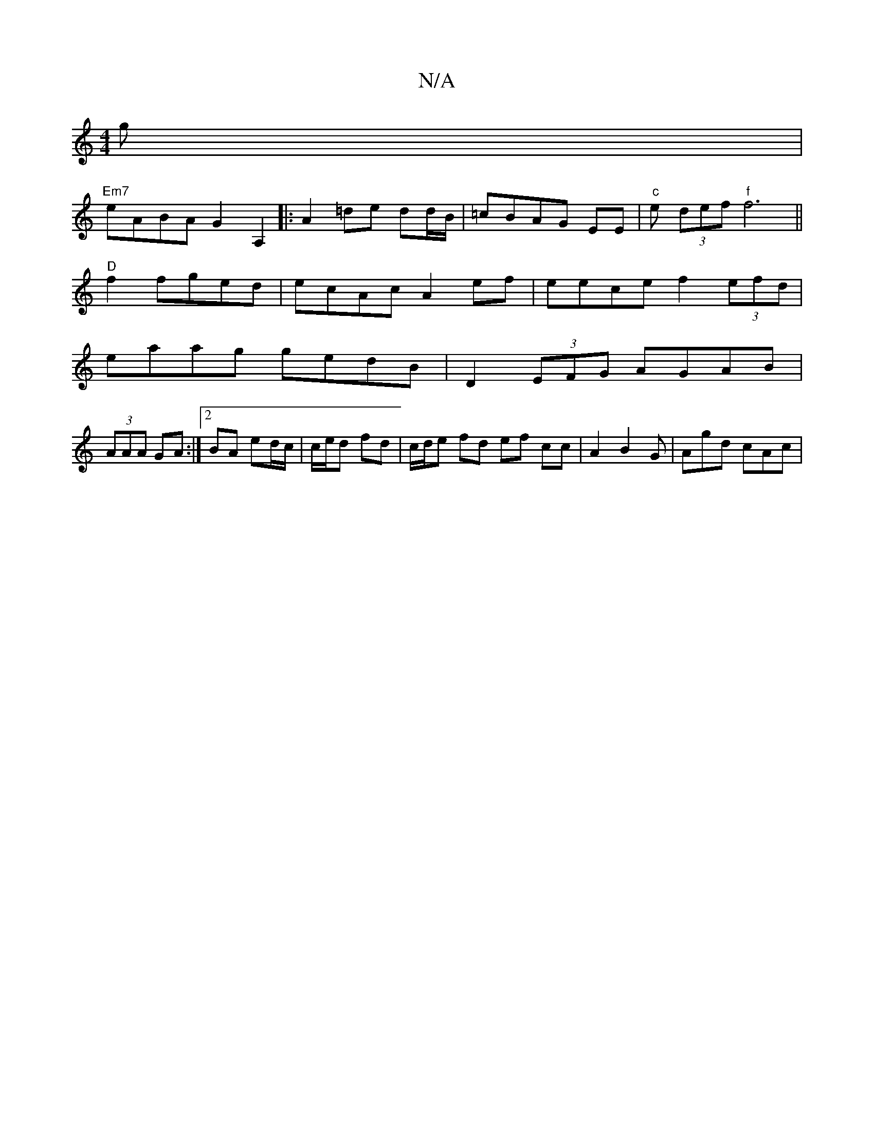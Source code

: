 X:1
T:N/A
M:4/4
R:N/A
K:Cmajor
g|
"Em7" eABA G2 A,2|:A2 =de dd/B/|=cBAG EE|"c" e (3def "f" f6||
"D" f2 fged | ecAc A2 ef-|eece f2(3efd |
eaag gedB | D2 (3EFG AGAB|
(3AAA GA :|2 BA ed/c/|c/e/d fd | c/d/e fd ef cc|A2 B2G | Agd cAc | 